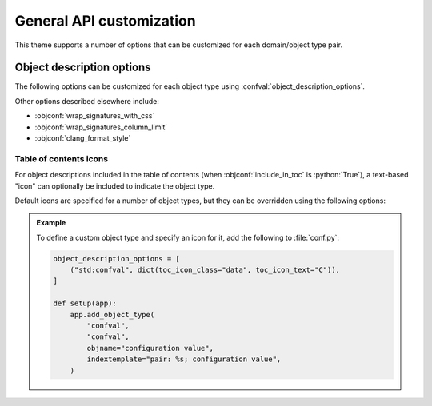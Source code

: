 General API customization
=========================

This theme supports a number of options that can be customized for each
domain/object type pair.

.. confval:: object_description_options

   :python:`list` of :python:`(pattern, options)` pairs, where :python:`pattern`
   is a regular expression matching strings of the form
   :python:`"domain:objtype"` and :python:`options` is a dictionary of supported
   `object-description-options`.

   We need something `object_description_options`.

   The actual options for a given object type are determined by first
   initializing each option to its default value, and then applying as overrides
   the options associated with each matching pattern in order.

.. _object-description-options:

Object description options
--------------------------

The following options can be customized for each object type using
:confval:`object_description_options`.

.. objconf:: include_in_toc

   Indicates whether to include the object description in the table of contents.

   .. admonition:: Example
      :class: example

      To prevent C++ parameter descriptions from appearing in the TOC, add the
      following to :file:`conf.py`:

      .. code-block:: python

         object_description_options = [
             ("cpp:.*Param": dict(include_in_toc=False)),
         ]

.. objconf:: generate_synopses

   Indicates whether to generate a *synopsis* from the object description.  The
   synopsis is shown as a tooltip when hovering over a cross-reference link, and
   is also shown in the search results list.  Supported values are:

   :python:`None`
     Disables synopsis generation.

   :python:`"first_paragraph"`
     Uses the first paragraph of the description as the synopsis.

   :python:`"first_sentence"`
     Uses the first sentence of the first paragraph of the description as the synopsis.

   The default is :python:`"first_paragraph"` except for :regexp:`c(pp)?:.*Param`
   where the default is :python:`"first_sentence"`.

   .. note::

      Synopsis generation is currently supported only for the following domains:

      - ``std`` (including object types added using :py:obj:`sphinx.application.Sphinx.add_object_type`)
      - ``c`` and ``cpp``

   .. admonition:: Example
      :class: example

      To use the first sentence rather than the first paragraph as the synopsis
      for C++ class descriptions, add the following to :file:`conf.py`:

      .. code-block:: python

         object_description_options = [
             ("cpp:class", dict(generate_synopses="first_sentence")),
         ]

.. objconf:: include_object_type_in_xref_tooltip

   Indicates whether to include the object type in cross-reference and TOC
   tooltips.

   .. note::

      For TOC entries, this is supported for all domains.  For regular cross
      references, this is supported only for the following domains:

      - ``std`` (including object types added using :py:obj:`sphinx.application.Sphinx.add_object_type`)
      - ``c`` and ``cpp``

   .. admonition:: Example
      :class: example

      To exclude the object type from all ``py`` domain xrefs, add the following
      to :file:`conf.py`:

      .. code-block:: python

         object_description_options = [
             ("py:.*", dict(include_object_type_in_xref_tooltip=False)),
         ]

.. objconf:: include_fields_in_toc

   Indicates whether to include fields, like "Parameters", "Returns", "Raises",
   etc. in the table of contents.

   For an example, see: :cpp:expr:`synopses_ex::Foo` and note the ``Template
   Parameters``, ``Parameters``, and ``Returns`` headings shown in the
   right-side table of contents.

   .. note::

      To control whether there are separate TOC entries for individual
      parameters, such as for :cpp:expr:`synopses_ex::Foo::T`,
      :cpp:expr:`synopses_ex::Foo::N`, :cpp:expr:`synopses_ex::Foo::param`, and
      :cpp:expr:`synopses_ex::Foo::arr`, use the :objconf:`include_in_toc`
      option.


   .. admonition:: Example
      :class: example

      To exclude object description fields from the table of contents for all
      ``py`` domain objects, add the following to :file:`conf.py`:

      .. code-block:: python

         object_description_options = [
             ("py:.*", dict(include_fields_in_toc=False)),
         ]

Other options described elsewhere include:

- :objconf:`wrap_signatures_with_css`
- :objconf:`wrap_signatures_column_limit`
- :objconf:`clang_format_style`

Table of contents icons
^^^^^^^^^^^^^^^^^^^^^^^

For object descriptions included in the table of contents (when
:objconf:`include_in_toc` is :python:`True`), a text-based "icon" can optionally
be included to indicate the object type.

Default icons are specified for a number of object types, but they can be
overridden using the following options:

.. objconf:: toc_icon_class

   Indicates the icon class, or :python:`None` to disable the icon.  The class
   must be one of:

   - :python:`"alias"`
   - :python:`"procedure"`
   - :python:`"data"`
   - :python:`"sub-data"`

.. objconf:: toc_icon_text

   Indicates the text content of the icon, or :python:`None` to disable the
   icon.  This should normally be a single character, such as :python:`"C"` to
   indicate a class or :python:`"F"` to indicate a function.

.. admonition:: Example
   :class: example

   To define a custom object type and specify an icon for it, add the following to
   :file:`conf.py`:

   .. code-block:: python

      object_description_options = [
          ("std:confval", dict(toc_icon_class="data", toc_icon_text="C")),
      ]

      def setup(app):
          app.add_object_type(
              "confval",
              "confval",
              objname="configuration value",
              indextemplate="pair: %s; configuration value",
          )

